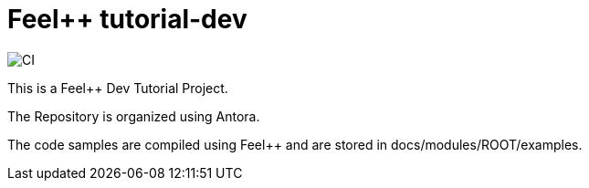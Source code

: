 :feelpp: Feel++
= {feelpp} tutorial-dev 

image:https://github.com/feelpp/feelpp-tutorial-dev/workflows/CI/badge.svg[CI]

This is a {feelpp} Dev Tutorial Project. 

The Repository is organized using Antora. 

The code samples are compiled using {feelpp} and are stored in docs/modules/ROOT/examples.